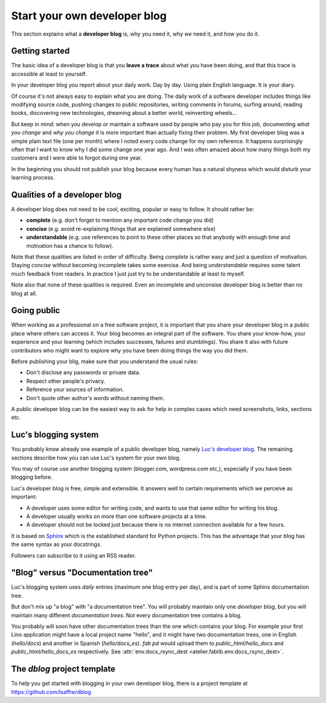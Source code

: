.. _devblog:

=============================
Start your own developer blog
=============================

This section explains what a **developer blog** is, why you need it,
why *we* need it, and how you do it.



Getting started
===============

The basic idea of a developer blog is that you **leave a trace** about
what you have been doing, and that this trace is accessible at least
to yourself.  

In your developer blog you report about your daily work.  Day by day.
Using plain English language. It is your diary.

Of course it's not always easy to explain what you are doing.  The
daily work of a software developer includes things like modifying
source code, pushing changes to public repositories, writing comments
in forums, surfing around, reading books, discovering new
technologies, dreaming about a better world, reinventing wheels...

But keep in mind: when you develop or maintain a software used by
people who pay you for this job, documenting *what you change* and
*why you change it* is more important than actually fixing their
problem.  My first developer blog was a simple plain text file (one
per month) where I noted every code change for my own reference.  It
happens surprisingly often that I want to know why I did some change
one year ago.  And I was often amazed about how many things both my
customers and I were able to forgot during one year.

In the beginning you should not publish your blog because every human
has a natural shyness which would disturb your learning process.

Qualities of a developer blog
=============================

A developer blog does not need to be cool, exciting, popular or easy
to follow.  It should rather be:

- **complete** (e.g. don't forget to mention any important code change
  you did)
- **concise** (e.g. avoid re-explaining things that are explained somewhere
  else)
- **understandable** (e.g. use references to point to these other
  places so that anybody with enough time and motivation has a chance
  to follow).

Note that these qualities are listed in order of difficulty.  Being
*complete* is rather easy and just a question of motivation.  Staying
*concise* without becoming incomplete takes some exercise.  And being
*understandable* requires some talent much feedback from readers.  In
practice I just just try to be understandable at least to myself.

Note also that none of these qualities is required.  Even an
incomplete and unconsise developer blog is better than no blog at all.


Going public
============

When working as a professional on a free software project, it is
important that you share your developer blog in a public place where
others can access it.  Your blog becomes an integral part of the
software.  You share your know-how, your experience and your learning
(which includes successes, failures and stumblings).  You share it
also with future contributors who might want to explore why you have
been doing things the way you did them.

Before publishing your blig, make sure that you understand the usual
rules:

- Don't disclose any passwords or private data.
- Respect other people's privacy.
- Reference your sources of information.
- Don't quote other author's words without naming them.

A public developer blog can be the easiest way to ask for help in
complex cases which need screenshots, links, sections etc.


Luc's blogging system
=====================

You probably know already one example of a public developer blog,
namely `Luc's developer blog <http://luc.lino-framework.org>`_.  The
remaining sections describe how you can use Luc's system for your own
blog.

You may of course use another blogging system (blogger.com,
wordpress.com etc,), especially if you have been blogging before.

Luc's developer blog is free, simple and extensible.  
It answers well to certain requirements which we perceive as
important:

- A developer uses some editor for writing code, and wants to use that
  same editor for writing his blog.

- A developer usually works on more than one software projects at a
  time.

- A developer should not be locked just because there is no internet
  connection available for a few hours.

It is based on `Sphinx <http://sphinx-doc.org/>`_ which is the
established standard for Python projects. This has the advantage that
your blog has the same syntax as your docstrings.

Followers can subscribe to it using an RSS reader.


"Blog" versus "Documentation tree"
==================================

Luc's blogging system uses *daily* entries (maximum one blog entry per
day), and is part of some Sphinx documentation tree.

But don't mix up "a blog" with "a documentation tree".  You will
probably maintain only one *developer blog*, but you will maintain
many different *documentation trees*.  Not every documentation tree
contains a blog.

You probably will soon have other documentation trees than the one
which contains your blog. For example your first Lino application
might have a local project name "hello", and it might have two
documentation trees, one in English (`hello/docs`) and another in
Spanish (`hello/docs_es`). `fab pd` would upload them to
`public_html/hello_docs` and `public_html/hello_docs_es` respectively.
See :attr:`env.docs_rsync_dest <atelier.fablib.env.docs_rsync_dest>`.


.. _dblog:

The `dblog` project template
============================

To help you get started with blogging in your own developer blog,
there is a project template at https://github.com/lsaffre/dblog


.. You may find inspiration from the Lino website for configuring your
   developer blog.

    - Interesting files are:
      :file:`/docs/conf.py`
      :file:`/docs/.templates/layout.html`
      :file:`/docs/.templates/links.html`
